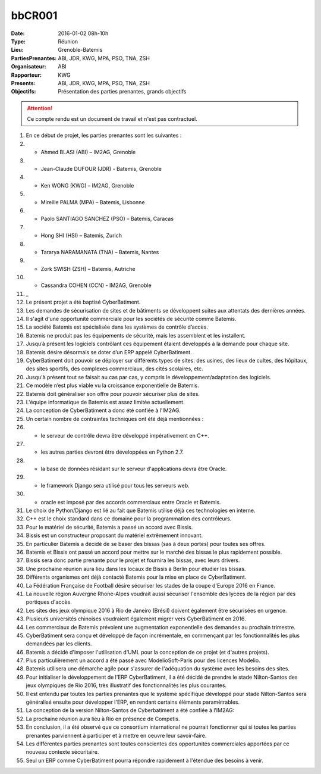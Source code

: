 bbCR001
=====


:Date: 2016-01-02 08h-10h
:Type: Réunion
:Lieu: Grenoble-Batemis
:PartiesPrenantes: ABI, JDR, KWG, MPA, PSO, TNA, ZSH
:Organisateur: ABI
:Rapporteur: KWG
:Presents: ABI, JDR, KWG, MPA, PSO, TNA, ZSH
:Objectifs: Présentation des parties prenantes, grands objectifs

..  attention::

    Ce compte rendu est un document de travail et n'est pas contractuel.

#.  En ce début de projet, les parties prenantes sont les suivantes :
#.  - Ahmed BLASI (ABI) – IM2AG, Grenoble
#.  - Jean-Claude DUFOUR (JDR) - Batemis, Grenoble
#.  - Ken WONG (KWG) – IM2AG, Grenoble
#.  - Mireille PALMA (MPA) – Batemis, Lisbonne
#.  - Paolo SANTIAGO SANCHEZ (PSO) – Batemis, Caracas
#.  - Hong SHI (HSI) – Batemis, Zurich
#.  - Tararya NARAMANATA (TNA) – Batemis, Nantes
#.  - Zork SWISH (ZSH) – Batemis, Autriche
#.  - Cassandra COHEN (CCN) - IM2AG, Grenoble
#.  _
#.  Le présent projet a été baptisé CyberBatiment.
#.  Les demandes de sécurisation de sites et de bâtiments se développent suites aux attentats des dernières années.
#.  Il s'agit d'une opportunité commerciale pour les sociétés de sécurité comme Batemis.
#.  La société Batemis est spécialisée dans les systèmes de contrôle d’accès.
#.  Batemis ne produit pas les équipements de sécurité, mais les assemblent et les installent.
#.  Jusqu’à présent les logiciels contrôlant ces équipement étaient développés à la demande pour chaque site.
#.  Batemis désire désormais se doter d’un ERP appelé CyberBatiment.
#.  CyberBatiment doit pouvoir se déployer sur différents types de sites:
    des usines, des lieux de cultes, des hôpitaux, des sites sportifs, des complexes commerciaux,
    des cités scolaires, etc.
#.  Jusqu'à présent tout se faisait au cas par cas, y compris le développement/adaptation des logiciels.
#.  Ce modèle n’est plus viable vu la croissance exponentielle de Batemis.
#.  Batemis doit généraliser son offre pour pouvoir sécuriser plus de sites.
#.  L'équipe informatique de Batemis est assez limitée actuellement.
#.  La conception de CyberBatiment a donc été confiée à l'IM2AG.
#.  Un certain nombre de contraintes techniques ont été déjà mentionnées :
#.  - le serveur de contrôle devra être développé impérativement en C++.
#.  - les autres parties devront être développées en Python 2.7.
#.  - la base de données résidant sur le serveur d'applications devra être Oracle.
#.  - le framework Django sera utilisé pour tous les serveurs web.
#.  - oracle est imposé par des accords commerciaux entre Oracle et Batemis.
#.  Le choix de Python/Django est lié au fait que Batemis utilise déjà ces technologies en interne.
#.  C++ est le choix standard dans ce domaine pour la programmation des contrôleurs.
#.  Pour le matériel de sécurité, Batemis a passé un accord avec Bissis.
#.  Bissis est un constructeur proposant du matériel extrêmement innovant.
#.  En particulier Batemis a décidé de se baser des bissas (sas à deux portes) pour toutes ses offres.
#.  Batemis et Bissis ont passé un accord pour mettre sur le marché des bissas le plus rapidement possible.
#.  Bissis sera donc partie prenante pour le projet et fournira les bissas, avec leurs drivers.
#.  Une prochaine réunion aura lieu dans les locaux de Bissis à Berlin pour étudier les bissas.
#.  Différents organismes ont déjà contacté Batemis pour la mise en place de CyberBatiment.
#.  La Fédération Française de Football désire sécuriser les stades de la coupe d'Europe 2016 en France.
#.  La nouvelle région Auvergne Rhone-Alpes voudrait aussi sécuriser l'ensemble des lycées de la région par
    des portiques d'accès.
#.  Les sites des jeux olympique 2016 à Rio de Janeiro (Brésil) doivent également être sécurisées en urgence.
#.  Plusieurs universités chinoises voudraient également migrer vers CyberBatiment en 2016.
#.  Les commerciaux de Batemis prévoient une augmentation exponentielle des demandes au prochain trimestre.
#.  CyberBatiment sera conçu et développé de façon incrémentale, en commençant par les fonctionnalités
    les plus demandées par les clients.
#.  Batemis a décidé d'imposer l'utilisation d'UML pour la conception de ce projet (et d'autres projets).
#.  Plus particulièrement un accord a été passé avec ModelioSoft-Paris pour des licences Modelio.
#.  Batemis utilisera une démarche agile pour s'assurer de l'adéquation du système avec les besoins des sites.
#.  Pour initialiser le développement de l’ERP CyberBatiment, il a été décidé de prendre le stade Nilton-Santos des jeux
    olympiques de Rio 2016, très illustratif des fonctionnalités les plus courantes.
#.  Il est entendu par toutes les parties prenantes que le système spécifique développé pour
    stade Nilton-Santos sera généralisé ensuite pour développer l'ERP, en rendant certains éléments paramètrables.
#.  La conception de la version Nilton-Santos de Cyberbatiment a été confiée à l’IM2AG:
#.  La prochaine réunion aura lieu à Rio en présence de Competis.
#.  En conclusion, il a été observé que ce consortium international ne pourrait fonctionner qui si
    toutes les parties prenantes parviennent à participer et à mettre en oeuvre leur savoir-faire.
#.  Les différentes parties prenantes sont toutes conscientes des opportunités commerciales apportées
    par ce nouveau contexte sécuritaire.
#.  Seul un ERP comme CyberBatiment pourra répondre rapidement à l'étendue des besoins à venir.